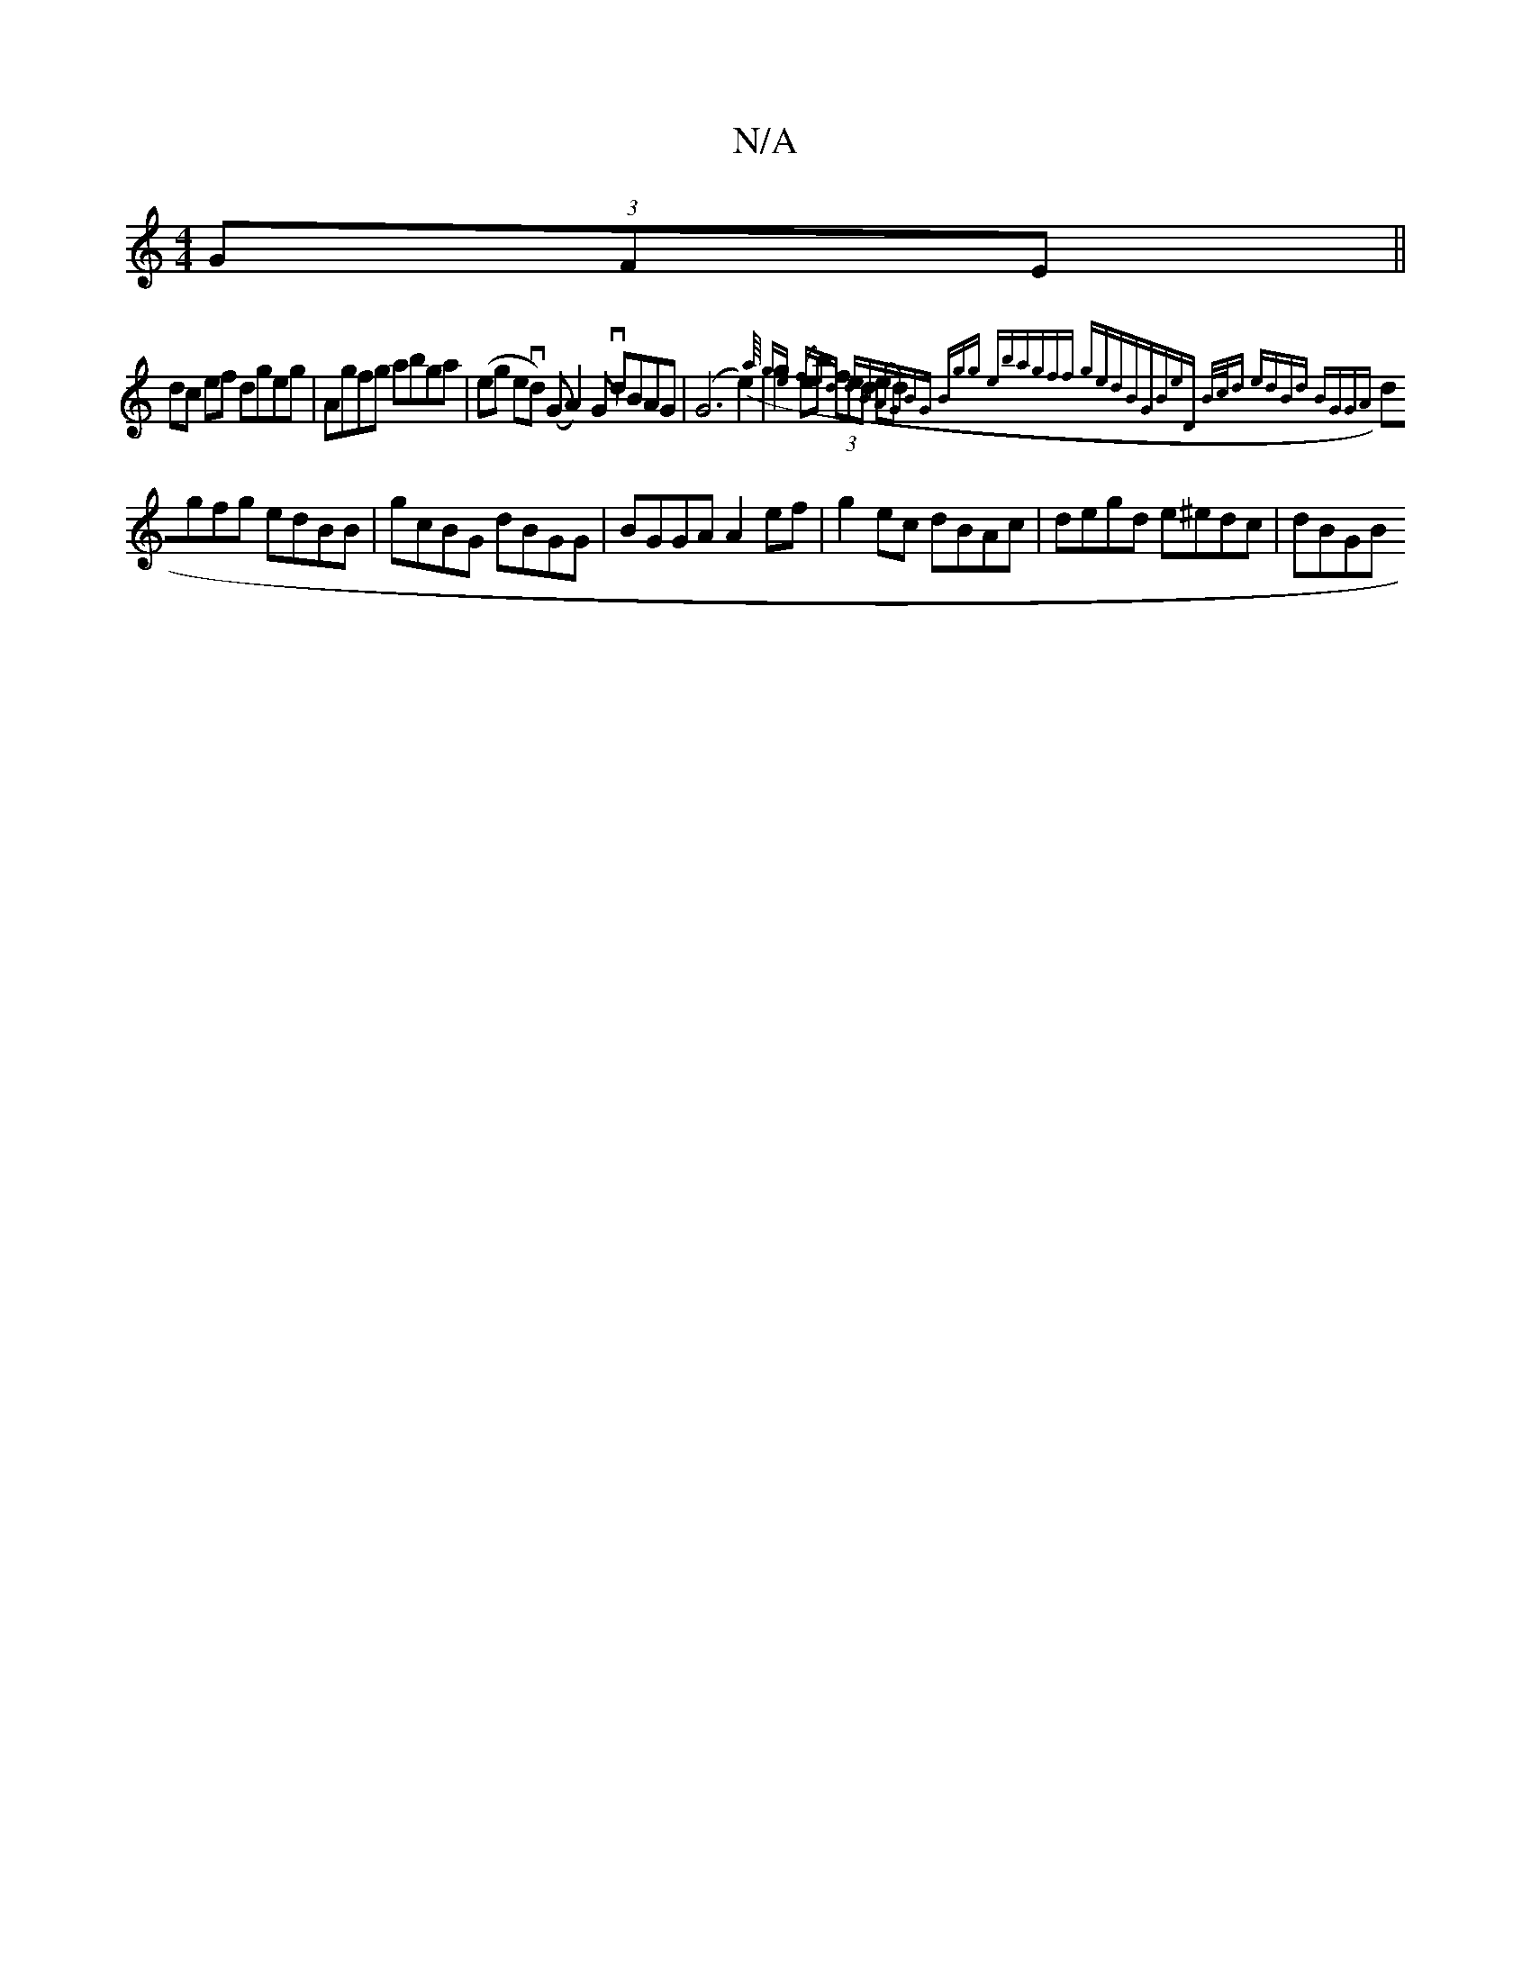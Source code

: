 X:1
T:N/A
M:4/4
R:N/A
K:Cmajor
(3GFE ||
dc ef dgeg|Agfg abga|(eg evd) (G A2)G vdBAG|(G6 e2)|g2(eb) (3fed (ed) ({:a/4 ge |fed dBA|GBG (3Bgg eb|agff gedB|GBeD B/c/d |edBd BGGA|
dgfg edBB|gcBG dBGG|BGGA A2ef|g2ec dBAc|degd e^edc|dBGB 